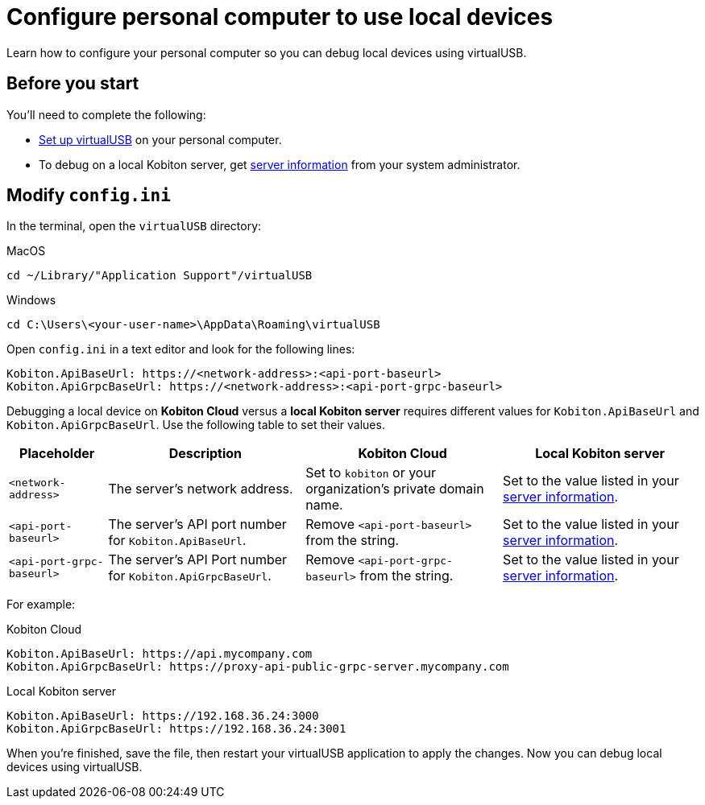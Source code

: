 = Configure personal computer to use local devices
:navtitle: Configure personal computer

Learn how to configure your personal computer so you can debug local devices using virtualUSB.

[#_before_you_start]
== Before you start

You'll need to complete the following:

* xref:set-up-virtualusb.adoc[Set up virtualUSB] on your personal computer.
* To debug on a local Kobiton server, get xref:debugging:local-devices/configure-local-server.adoc#_get_server_information_for_your_team[server information] from your system administrator.

== Modify `config.ini`

In the terminal, open the `virtualUSB` directory:

.MacOS
[source,shell]
----
cd ~/Library/"Application Support"/virtualUSB
----

.Windows
[source,powershell]
----
cd C:\Users\<your-user-name>\AppData\Roaming\virtualUSB
----

Open `config.ini` in a text editor and look for the following lines:

[source,plaintext]
----
Kobiton.ApiBaseUrl: https://<network-address>:<api-port-baseurl>
Kobiton.ApiGrpcBaseUrl: https://<network-address>:<api-port-grpc-baseurl>
----

Debugging a local device on *Kobiton Cloud* versus a *local Kobiton server* requires different values for `Kobiton.ApiBaseUrl` and `Kobiton.ApiGrpcBaseUrl`. Use the following table to set their values.

[cols="1,2,2,2"]
|===
|Placeholder|Description|Kobiton Cloud|Local Kobiton server

|`<network-address>`
|The server's network address.
|Set to `kobiton` or your organization's private domain name.
|Set to the value listed in your xref:_before_you_start[server information].

|`<api-port-baseurl>`
|The server's API port number for `Kobiton.ApiBaseUrl`.
|Remove `<api-port-baseurl>` from the string.
|Set to the value listed in your xref:_before_you_start[server information].

|`<api-port-grpc-baseurl>`
|The server's API Port number for `Kobiton.ApiGrpcBaseUrl`.
|Remove `<api-port-grpc-baseurl>` from the string.
|Set to the value listed in your xref:_before_you_start[server information].
|===

For example:

.Kobiton Cloud
[source,plaintext]
----
Kobiton.ApiBaseUrl: https://api.mycompany.com
Kobiton.ApiGrpcBaseUrl: https://proxy-api-public-grpc-server.mycompany.com
----

.Local Kobiton server
[source,plaintext]
----
Kobiton.ApiBaseUrl: https://192.168.36.24:3000
Kobiton.ApiGrpcBaseUrl: https://192.168.36.24:3001
----

When you're finished, save the file, then restart your virtualUSB application to apply the changes. Now you can debug local devices using virtualUSB.
